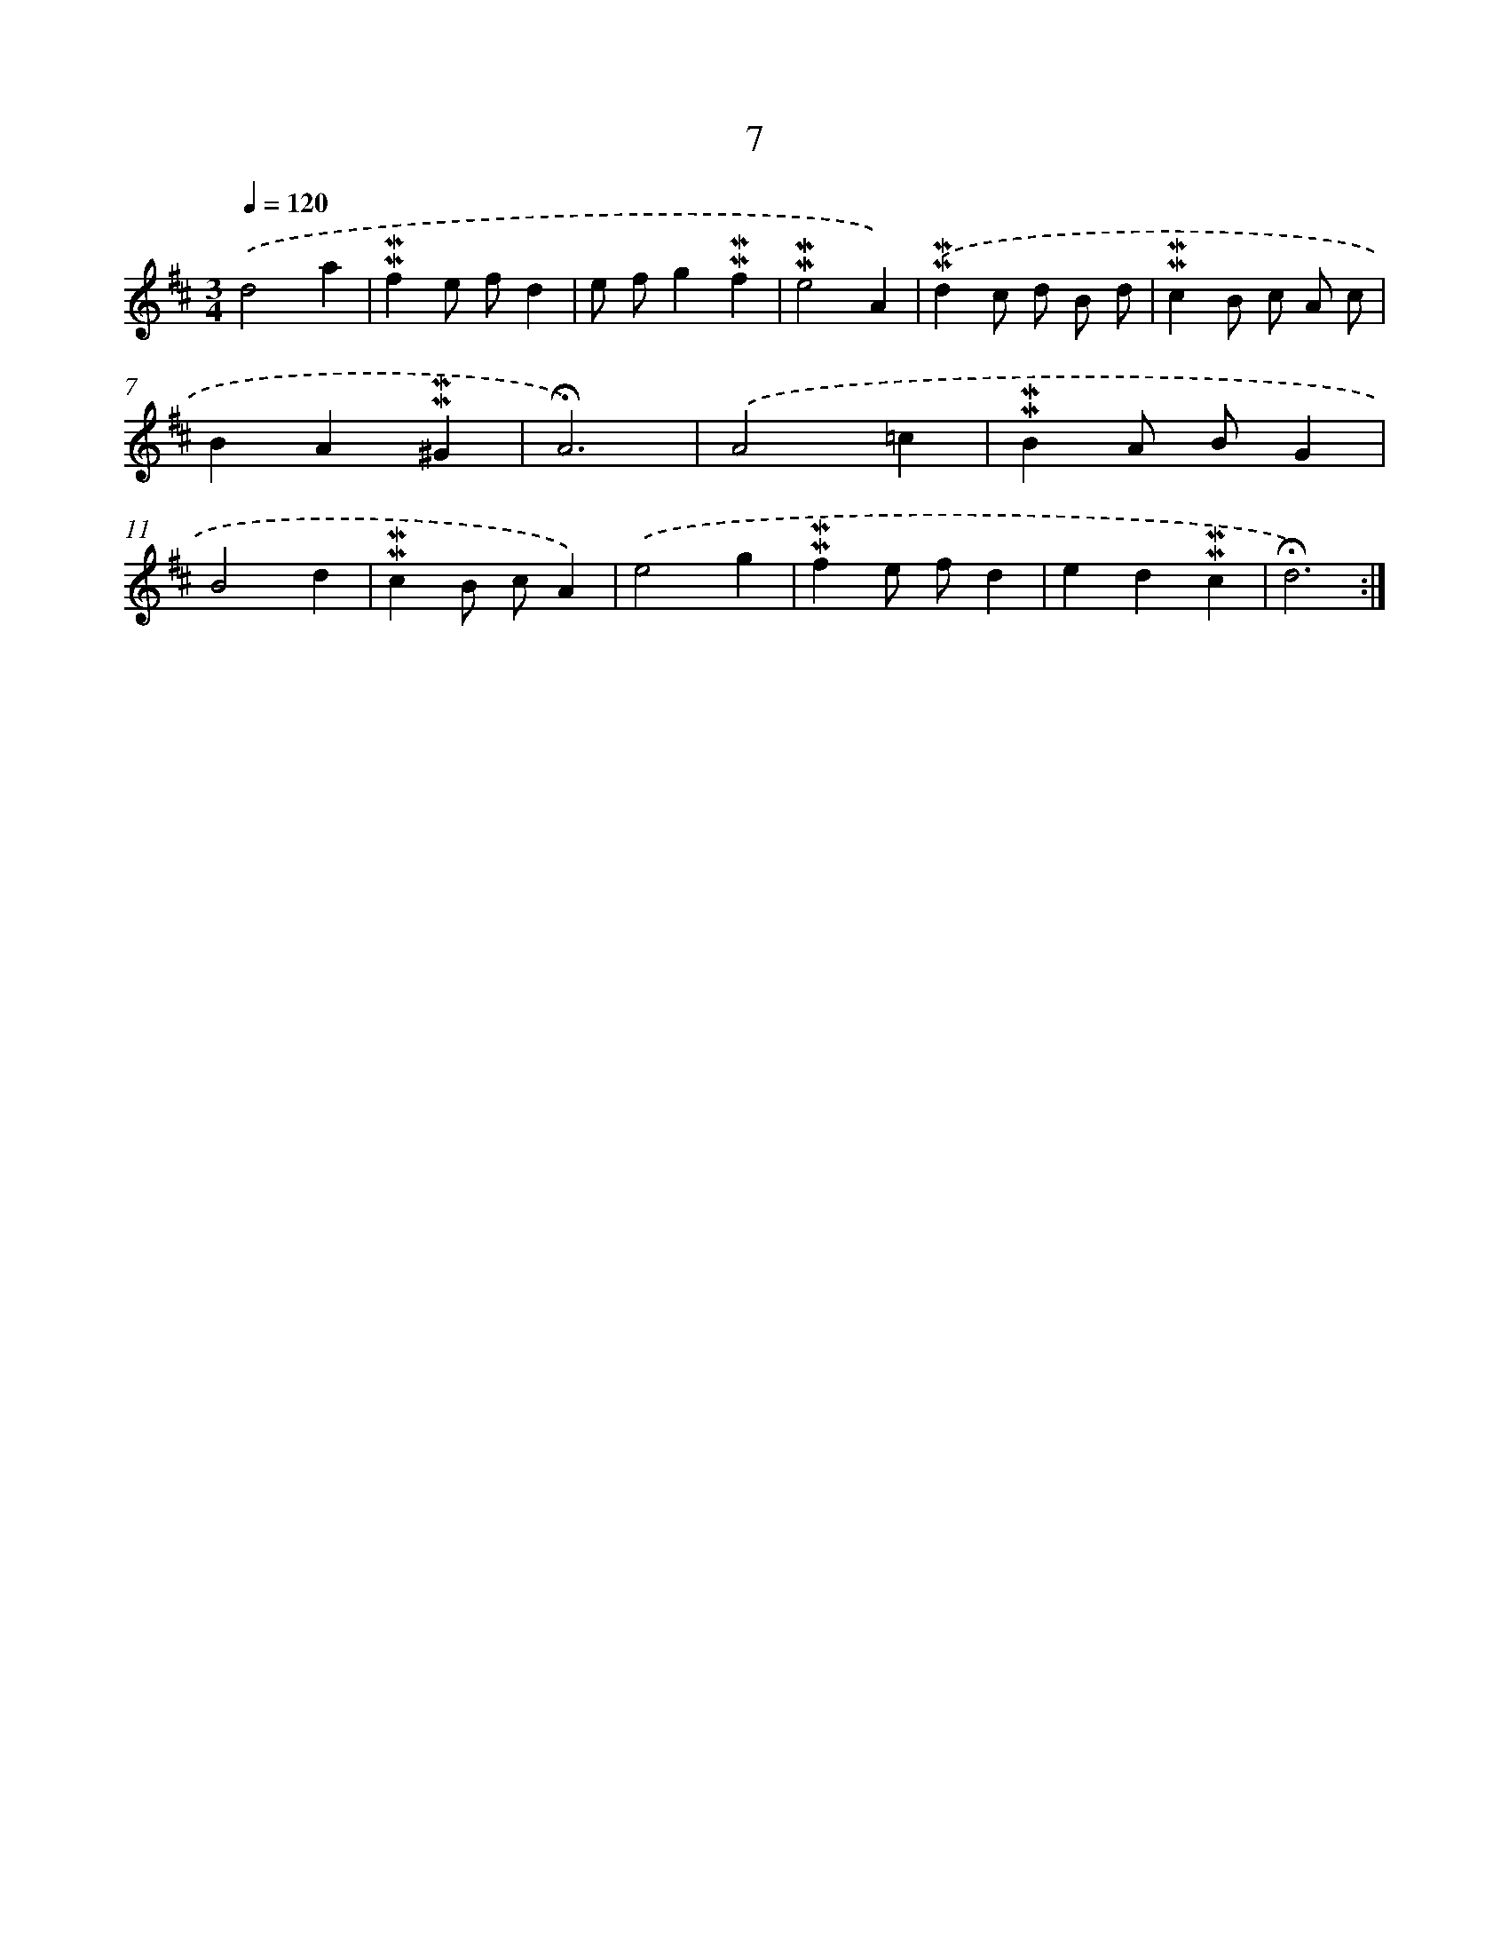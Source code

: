 X: 10248
T: 7
%%abc-version 2.0
%%abcx-abcm2ps-target-version 5.9.1 (29 Sep 2008)
%%abc-creator hum2abc beta
%%abcx-conversion-date 2018/11/01 14:37:03
%%humdrum-veritas 1127733651
%%humdrum-veritas-data 3528923740
%%continueall 1
%%barnumbers 0
L: 1/4
M: 3/4
Q: 1/4=120
K: D clef=treble
.('d2a |
!mordent!!mordent!fe/ f/d |
e/ f/g!mordent!!mordent!f |
!mordent!!mordent!e2A) |
.('!mordent!!mordent!dc/ d/ B/ d/ |
!mordent!!mordent!cB/ c/ A/ c/ |
BA!mordent!!mordent!^G |
!fermata!A3) |
.('A2=c |
!mordent!!mordent!BA/ B/G |
B2d |
!mordent!!mordent!cB/ c/A) |
.('e2g |
!mordent!!mordent!fe/ f/d |
ed!mordent!!mordent!c |
!fermata!d3) :|]

